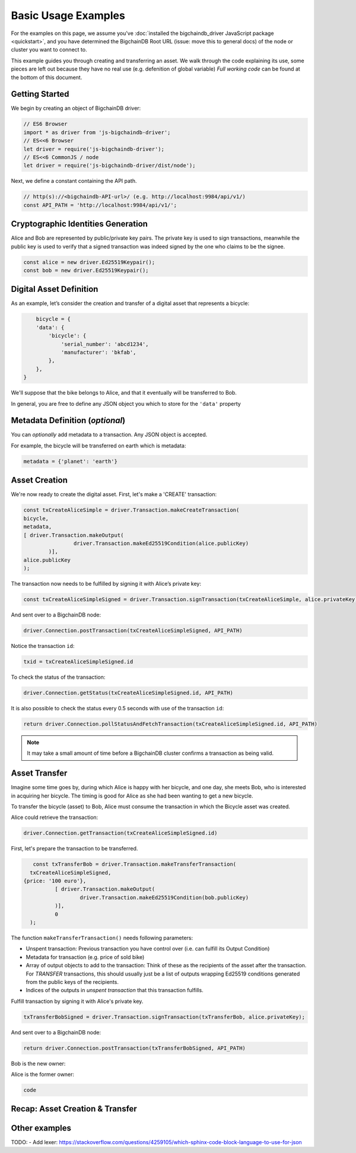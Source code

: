 ====================
Basic Usage Examples
====================

For the examples on this page, we assume you've :doc:`installed the bigchaindb_driver JavaScript package <quickstart>`,
and you have determined the BigchainDB Root URL (issue: move this to general docs)
of the node or cluster you want to connect to.

This example guides you through creating and transferring an asset.
We walk through the code explaining its use, some pieces are left out
because they have no real use (e.g. defenition of global variable)
*Full working code* can be found at the bottom of this document.

Getting Started
---------------
We begin by creating an object of BigchainDB driver:

.. code-block:: js

	// ES6 Browser
	import * as driver from 'js-bigchaindb-driver';
	// ES<<6 Browser
	let driver = require('js-bigchaindb-driver');
	// ES<<6 CommonJS / node
	let driver = require('js-bigchaindb-driver/dist/node');

Next, we define a constant containing the API path.

.. code-block:: js

	// http(s)://<bigchaindb-API-url>/ (e.g. http://localhost:9984/api/v1/)
	const API_PATH = 'http://localhost:9984/api/v1/';

Cryptographic Identities Generation
-----------------------------------
Alice and Bob are represented by public/private key pairs. The private key is
used to sign transactions, meanwhile the public key is used to verify that a
signed transaction was indeed signed by the one who claims to be the signee.

.. code-block:: js

	const alice = new driver.Ed25519Keypair();
	const bob = new driver.Ed25519Keypair();

Digital Asset Definition
------------------------

As an example, let’s consider the creation and transfer of a digital asset
that represents a bicycle:

.. code-block:: js

	bicycle = {
        'data': {
            'bicycle': {
                'serial_number': 'abcd1234',
                'manufacturer': 'bkfab',
            },
        },
    }

We'll suppose that the bike belongs to Alice, and that it eventually will be 
transferred to Bob.

In general, you are free to define any JSON object you which to store for the 
``'data'`` property

Metadata Definition (*optional*)
--------------------------------

You can `optionally` add metadata to a transaction. Any JSON object is accepted.

For example, the bicycle will be transferred on earth which is metadata:

.. code-block:: js

	metadata = {'planet': 'earth'}

Asset Creation
--------------

We're now ready to create the digital asset. First, let's make a 'CREATE' 
transaction:

.. code-block:: js
	
	const txCreateAliceSimple = driver.Transaction.makeCreateTransaction(
   	bicycle,
   	metadata,
    	[ driver.Transaction.makeOutput(
			driver.Transaction.makeEd25519Condition(alice.publicKey)
		)],
    	alice.publicKey
	);

The transaction now needs to be fulfilled by signing it with Alice’s 
private key:

.. code-block:: js

	const txCreateAliceSimpleSigned = driver.Transaction.signTransaction(txCreateAliceSimple, alice.privateKey);

And sent over to a BigchainDB node:

.. code-block:: js

	driver.Connection.postTransaction(txCreateAliceSimpleSigned, API_PATH)

Notice the transaction ``id``:

.. code-block:: js

	txid = txCreateAliceSimpleSigned.id

To check the status of the transaction:

.. code-block:: js

	driver.Connection.getStatus(txCreateAliceSimpleSigned.id, API_PATH)

It is also possible to check the status every 0.5 seconds 
with use of the transaction ``id``:

.. code-block:: js

	return driver.Connection.pollStatusAndFetchTransaction(txCreateAliceSimpleSigned.id, API_PATH)

.. note:: It may take a small amount of time before a BigchainDB cluster
    confirms a transaction as being valid.

Asset Transfer
--------------

Imagine some time goes by, during which Alice is happy with her bicycle, and
one day, she meets Bob, who is interested in acquiring her bicycle. The timing
is good for Alice as she had been wanting to get a new bicycle.

To transfer the bicycle (asset) to Bob, Alice must consume the transaction in
which the Bicycle asset was created.

Alice could retrieve the transaction:

.. code-block:: js

	driver.Connection.getTransaction(txCreateAliceSimpleSigned.id)

First, let's prepare the transaction to be transferred. 

.. code-block:: js

	 const txTransferBob = driver.Transaction.makeTransferTransaction(
    	txCreateAliceSimpleSigned,
      {price: '100 euro'},
		[ driver.Transaction.makeOutput(
			driver.Transaction.makeEd25519Condition(bob.publicKey)
		)], 
		0
	);

The function ``makeTransferTransaction()`` needs following parameters:

- Unspent transaction: Previous transaction you have control over (i.e. can fulfill its Output Condition)
- Metadata for transaction (e.g. price of sold bike)
- Array of output objects to add to the transaction: Think of these as the recipients of the asset after the transaction. For `TRANSFER` transactions, this should usually just be a list of outputs wrapping Ed25519 conditions generated from the public keys of the recipients.
- Indices of the outputs in `unspent transaction` that this transaction fulfills.

Fulfill transaction by signing it with Alice's private key. 

.. code-block:: js

	txTransferBobSigned = driver.Transaction.signTransaction(txTransferBob, alice.privateKey);

And sent over to a BigchainDB node:

.. code-block:: js

	return driver.Connection.postTransaction(txTransferBobSigned, API_PATH)

Bob is the new owner:

.. code-block:: js

	

Alice is the former owner:

.. code-block:: js

	code




Recap: Asset Creation & Transfer
--------------------------------

.. code-block:: js

	

Other examples
--------------




TODO:
- Add lexer: https://stackoverflow.com/questions/4259105/which-sphinx-code-block-language-to-use-for-json